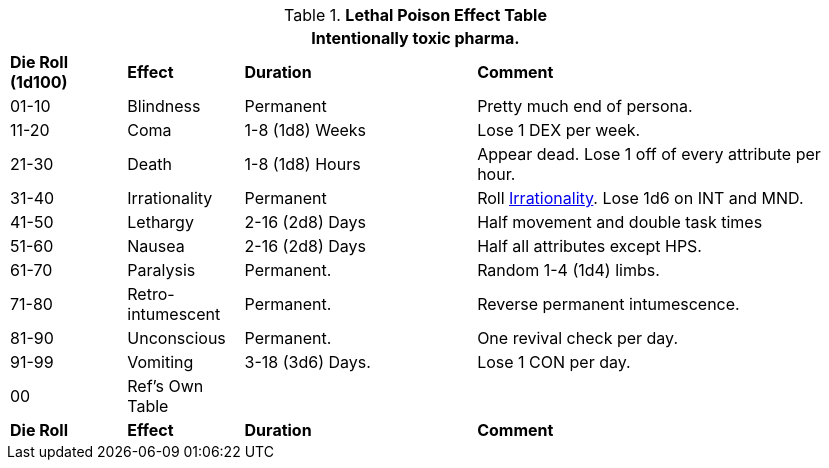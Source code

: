 .*Lethal Poison Effect Table*
[width="95%",cols="^,<,<2,<3",frame="all", stripes="even"]
|===
4+<|Intentionally toxic pharma.

s|Die Roll (1d100)
s|Effect
s|Duration
s|Comment

|01-10
|Blindness
|Permanent
|Pretty much end of persona.

|11-20
|Coma
|1-8 (1d8) Weeks
|Lose 1 DEX per week.

|21-30
|Death
|1-8 (1d8) Hours
|Appear dead. Lose 1 off of every attribute per hour.

|31-40
|Irrationality
|Permanent
|Roll xref:referee_personas:anthro_rp.adoc#_irrationality[Irrationality,window=_blank]. Lose 1d6 on INT and MND.

|41-50
|Lethargy
|2-16 (2d8) Days 
|Half movement and double task times

|51-60
|Nausea
|2-16 (2d8) Days 
|Half all attributes except HPS.

|61-70
|Paralysis
|Permanent.
|Random 1-4 (1d4) limbs.

|71-80
|Retro-intumescent
|Permanent.
|Reverse permanent intumescence.

|81-90
|Unconscious
|Permanent.
|One revival check per day.

|91-99
|Vomiting
|3-18 (3d6) Days.
|Lose 1 CON per day.

|00
|Ref's Own Table
|
|

s|Die Roll
s|Effect
s|Duration
s|Comment



|===
